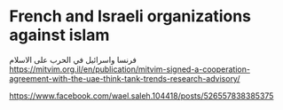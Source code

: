 * French and Israeli organizations against islam
  :PROPERTIES:
  :CUSTOM_ID: copy-of-french-and-israeli-organizations-against-islam
  :END:
فرنسا واسرائيل في الحرب على الاسلام
[[https://mitvim.org.il/en/publication/mitvim-signed-a-cooperation-agreement-with-the-uae-think-tank-trends-research-advisory/]]

[[https://www.facebook.com/wael.saleh.104418/posts/526557838385375]]
